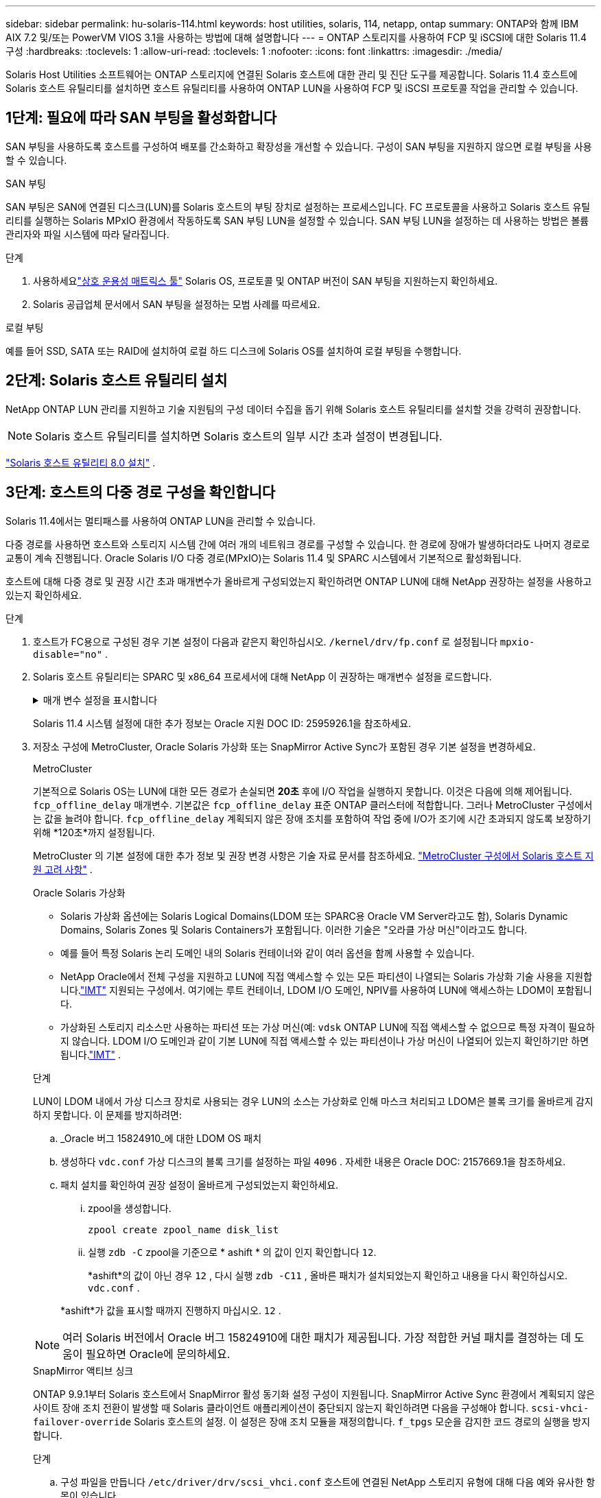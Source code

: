 ---
sidebar: sidebar 
permalink: hu-solaris-114.html 
keywords: host utilities, solaris, 114, netapp, ontap 
summary: ONTAP와 함께 IBM AIX 7.2 및/또는 PowerVM VIOS 3.1을 사용하는 방법에 대해 설명합니다 
---
= ONTAP 스토리지를 사용하여 FCP 및 iSCSI에 대한 Solaris 11.4 구성
:hardbreaks:
:toclevels: 1
:allow-uri-read: 
:toclevels: 1
:nofooter: 
:icons: font
:linkattrs: 
:imagesdir: ./media/


[role="lead"]
Solaris Host Utilities 소프트웨어는 ONTAP 스토리지에 연결된 Solaris 호스트에 대한 관리 및 진단 도구를 제공합니다.  Solaris 11.4 호스트에 Solaris 호스트 유틸리티를 설치하면 호스트 유틸리티를 사용하여 ONTAP LUN을 사용하여 FCP 및 iSCSI 프로토콜 작업을 관리할 수 있습니다.



== 1단계: 필요에 따라 SAN 부팅을 활성화합니다

SAN 부팅을 사용하도록 호스트를 구성하여 배포를 간소화하고 확장성을 개선할 수 있습니다.  구성이 SAN 부팅을 지원하지 않으면 로컬 부팅을 사용할 수 있습니다.

[role="tabbed-block"]
====
.SAN 부팅
--
SAN 부팅은 SAN에 연결된 디스크(LUN)를 Solaris 호스트의 부팅 장치로 설정하는 프로세스입니다.  FC 프로토콜을 사용하고 Solaris 호스트 유틸리티를 실행하는 Solaris MPxIO 환경에서 작동하도록 SAN 부팅 LUN을 설정할 수 있습니다.  SAN 부팅 LUN을 설정하는 데 사용하는 방법은 볼륨 관리자와 파일 시스템에 따라 달라집니다.

.단계
. 사용하세요link:https://mysupport.netapp.com/matrix/#welcome["상호 운용성 매트릭스 툴"^] Solaris OS, 프로토콜 및 ONTAP 버전이 SAN 부팅을 지원하는지 확인하세요.
. Solaris 공급업체 문서에서 SAN 부팅을 설정하는 모범 사례를 따르세요.


--
.로컬 부팅
--
예를 들어 SSD, SATA 또는 RAID에 설치하여 로컬 하드 디스크에 Solaris OS를 설치하여 로컬 부팅을 수행합니다.

--
====


== 2단계: Solaris 호스트 유틸리티 설치

NetApp ONTAP LUN 관리를 지원하고 기술 지원팀의 구성 데이터 수집을 돕기 위해 Solaris 호스트 유틸리티를 설치할 것을 강력히 권장합니다.


NOTE: Solaris 호스트 유틸리티를 설치하면 Solaris 호스트의 일부 시간 초과 설정이 변경됩니다.

link:hu-solaris-80.html["Solaris 호스트 유틸리티 8.0 설치"] .



== 3단계: 호스트의 다중 경로 구성을 확인합니다

Solaris 11.4에서는 멀티패스를 사용하여 ONTAP LUN을 관리할 수 있습니다.

다중 경로를 사용하면 호스트와 스토리지 시스템 간에 여러 개의 네트워크 경로를 구성할 수 있습니다.  한 경로에 장애가 발생하더라도 나머지 경로로 교통이 계속 진행됩니다.  Oracle Solaris I/O 다중 경로(MPxIO)는 Solaris 11.4 및 SPARC 시스템에서 기본적으로 활성화됩니다.

호스트에 대해 다중 경로 및 권장 시간 초과 매개변수가 올바르게 구성되었는지 확인하려면 ONTAP LUN에 대해 NetApp 권장하는 설정을 사용하고 있는지 확인하세요.

.단계
. 호스트가 FC용으로 구성된 경우 기본 설정이 다음과 같은지 확인하십시오. `/kernel/drv/fp.conf` 로 설정됩니다 `mpxio-disable="no"` .
. Solaris 호스트 유틸리티는 SPARC 및 x86_64 프로세서에 대해 NetApp 이 권장하는 매개변수 설정을 로드합니다.
+
.매개 변수 설정을 표시합니다
[%collapsible]
====
[cols="2*"]
|===
| 매개 변수 | 값 


| throttle_max | 8 


| 준비 안 됨_재시도 | 300 


| busy_reTRIES입니다 | 30 


| reset_retries(재시도 재설정 | 30 


| throttle_min | 2 


| timeout_reTRIES | 10 


| 물리적_블록_크기 | 4096 


| 디스크 정렬 | 거짓 


| 캐시-비휘발성 | true 
|===
====
+
Solaris 11.4 시스템 설정에 대한 추가 정보는 Oracle 지원 DOC ID: 2595926.1을 참조하세요.

. 저장소 구성에 MetroCluster, Oracle Solaris 가상화 또는 SnapMirror Active Sync가 포함된 경우 기본 설정을 변경하세요.
+
[role="tabbed-block"]
====
.MetroCluster
--
기본적으로 Solaris OS는 LUN에 대한 모든 경로가 손실되면 *20초* 후에 I/O 작업을 실행하지 못합니다.  이것은 다음에 의해 제어됩니다. `fcp_offline_delay` 매개변수.  기본값은 `fcp_offline_delay` 표준 ONTAP 클러스터에 적합합니다.  그러나 MetroCluster 구성에서는 값을 늘려야 합니다. `fcp_offline_delay` 계획되지 않은 장애 조치를 포함하여 작업 중에 I/O가 조기에 시간 초과되지 않도록 보장하기 위해 *120초*까지 설정됩니다.

MetroCluster 의 기본 설정에 대한 추가 정보 및 권장 변경 사항은 기술 자료 문서를 참조하세요. https://kb.netapp.com/onprem/ontap/metrocluster/Solaris_host_support_considerations_in_a_MetroCluster_configuration["MetroCluster 구성에서 Solaris 호스트 지원 고려 사항"^] .

--
.Oracle Solaris 가상화
--
** Solaris 가상화 옵션에는 Solaris Logical Domains(LDOM 또는 SPARC용 Oracle VM Server라고도 함), Solaris Dynamic Domains, Solaris Zones 및 Solaris Containers가 포함됩니다.  이러한 기술은 "오라클 가상 머신"이라고도 합니다.
** 예를 들어 특정 Solaris 논리 도메인 내의 Solaris 컨테이너와 같이 여러 옵션을 함께 사용할 수 있습니다.
** NetApp Oracle에서 전체 구성을 지원하고 LUN에 직접 액세스할 수 있는 모든 파티션이 나열되는 Solaris 가상화 기술 사용을 지원합니다.link:https://imt.netapp.com/matrix/#welcome["IMT"] 지원되는 구성에서.  여기에는 루트 컨테이너, LDOM I/O 도메인, NPIV를 사용하여 LUN에 액세스하는 LDOM이 포함됩니다.
** 가상화된 스토리지 리소스만 사용하는 파티션 또는 가상 머신(예: `vdsk` ONTAP LUN에 직접 액세스할 수 없으므로 특정 자격이 필요하지 않습니다.  LDOM I/O 도메인과 같이 기본 LUN에 직접 액세스할 수 있는 파티션이나 가상 머신이 나열되어 있는지 확인하기만 하면 됩니다.link:https://imt.netapp.com/matrix/#welcome["IMT"^] .


.단계
LUN이 LDOM 내에서 가상 디스크 장치로 사용되는 경우 LUN의 소스는 가상화로 인해 마스크 처리되고 LDOM은 블록 크기를 올바르게 감지하지 못합니다.  이 문제를 방지하려면:

.. _Oracle 버그 15824910_에 대한 LDOM OS 패치
.. 생성하다 `vdc.conf` 가상 디스크의 블록 크기를 설정하는 파일 `4096` .  자세한 내용은 Oracle DOC: 2157669.1을 참조하세요.
.. 패치 설치를 확인하여 권장 설정이 올바르게 구성되었는지 확인하세요.
+
... zpool을 생성합니다.
+
[source, cli]
----
zpool create zpool_name disk_list
----
... 실행 `zdb -C` zpool을 기준으로 * ashift * 의 값이 인지 확인합니다 `12`.
+
*ashift*의 값이 아닌 경우 `12` , 다시 실행 `zdb -C11` , 올바른 패치가 설치되었는지 확인하고 내용을 다시 확인하십시오. `vdc.conf` .

+
*ashift*가 값을 표시할 때까지 진행하지 마십시오. `12` .






NOTE: 여러 Solaris 버전에서 Oracle 버그 15824910에 대한 패치가 제공됩니다.  가장 적합한 커널 패치를 결정하는 데 도움이 필요하면 Oracle에 문의하세요.

--
.SnapMirror 액티브 싱크
--
ONTAP 9.9.1부터 Solaris 호스트에서 SnapMirror 활성 동기화 설정 구성이 지원됩니다.  SnapMirror Active Sync 환경에서 계획되지 않은 사이트 장애 조치 전환이 발생할 때 Solaris 클라이언트 애플리케이션이 중단되지 않는지 확인하려면 다음을 구성해야 합니다. `scsi-vhci-failover-override` Solaris 호스트의 설정.  이 설정은 장애 조치 모듈을 재정의합니다. `f_tpgs` 모순을 감지한 코드 경로의 실행을 방지합니다.

.단계
.. 구성 파일을 만듭니다 `/etc/driver/drv/scsi_vhci.conf` 호스트에 연결된 NetApp 스토리지 유형에 대해 다음 예와 유사한 항목이 있습니다.
+
[listing]
----
scsi-vhci-failover-override =
"NETAPP  LUN","f_tpgs"
----
.. 재정의 매개변수가 성공적으로 적용되었는지 확인하세요.
+
[source, cli]
----
devprop
----
+
[source, cli]
----
mdb
----
+
.예를 보여주세요
[%collapsible]
=====
[listing]
----
root@host-A:~# devprop -v -n /scsi_vhci scsi-vhci-failover-override      scsi-vhci-failover-override=NETAPP  LUN + f_tpgs
root@host-A:~# echo "*scsi_vhci_dip::print -x struct dev_info devi_child | ::list struct dev_info devi_sibling| ::print struct dev_info devi_mdi_client| ::print mdi_client_t ct_vprivate| ::print struct scsi_vhci_lun svl_lun_wwn svl_fops_name"| mdb -k
----
[listing]
----
svl_lun_wwn = 0xa002a1c8960 "600a098038313477543f524539787938"
svl_fops_name = 0xa00298d69e0 "conf f_tpgs"
----
=====



NOTE: 이후 `scsi-vhci-failover-override` 이(가) 적용되었습니다. `conf` 이(가) 에 추가됩니다 `svl_fops_name`. 기본 설정에 대한 추가 정보 및 권장 변경 사항은 NetApp 기술 문서 를 참조하십시오 https://kb.netapp.com/Advice_and_Troubleshooting/Data_Protection_and_Security/SnapMirror/Solaris_Host_support_recommended_settings_in_SnapMirror_Business_Continuity_(SM-BC)_configuration["SnapMirror 액티브 동기화 구성에서 Solaris 호스트 지원 권장 설정"^].

--
====
. ONTAP LUN을 사용하여 zpools에서 4KB 정렬 I/O가 지원되는지 확인하세요.
+
.. Solaris 호스트에 최신 지원 저장소 업데이트(SRU)가 설치되어 있는지 확인하세요.
+
[source, cli]
----
pkg info entire`
----
.. ONTAP LUN이 있는지 확인하십시오. `ostype` LUN 크기에 관계없이 "Solaris"와 같이:
+
[source, cli]
----
lun show -vserver` <vsersver_name>
----
+
.예제 보기
[%collapsible]
====
[listing]
----
chat-a800-31-33-35-37::*> lun show -vserver solaris_fcp -path /vol/sol_195_zpool_vol_9/lun -fields ostype
vserver     path                         ostype
----------- ---------------------------- -------
solaris_fcp /vol/sol_195_zpool_vol_9/lun solaris
----
====


. ONTAP LUN에 대한 출력을 확인하세요.
+
[source, cli]
----
sanlun lun show
----
+
ASA, AFF 또는 FAS 구성의 경우 다음 예와 유사한 출력이 표시되어야 합니다.

+
.예제 보기
[%collapsible]
====
[listing]
----
root@sparc-s7-55-148:~# sanlun lun show -pv

                    ONTAP Path: Solaris_148_siteA:/vol/Triage/lun
                           LUN: 0
                      LUN Size: 20g
                   Host Device: /dev/rdsk/c0t600A098038314B32685D573064776172d0s2
                          Mode: C
            Multipath Provider: Sun Microsystems
              Multipath Policy: Native
----
====
. ONTAP LUN의 경로 상태를 확인하세요.
+
[source, cli]
----
mpathadm show lu <LUN>`
----
+
다음 예제 출력은 ASA, AFF 또는 FAS 구성에서 ONTAP LUN의 올바른 경로 상태를 보여줍니다.  출력에서 각 LUN의 "액세스 상태"에 대한 경로 우선순위가 표시됩니다.

+
[role="tabbed-block"]
====
.ASA 구성
--
ASA 구성은 지정된 LUN에 대한 모든 경로를 최적화하여 활성 상태를 유지합니다. 그 결과, 모든 경로를 통해 I/O 작업을 동시에 처리함으로써 성능이 향상됩니다.

.예제 보기
[%collapsible]
=====
[listing, subs="+quotes"]
----
root@sparc-s7-55-82:~# mpathadm show lu /dev/rdsk/c0t600A098038313953495D58674777794Bd0s2
Logical Unit:  /dev/rdsk/c0t600A098038313953495D58674777794Bd0s2
        mpath-support:  libmpscsi_vhci.so
        Vendor:  NETAPP
        Product:  LUN C-Mode
        Revision:  9171
        Name Type:  unknown type
        Name:  600a098038313953495d58674777794b
        Asymmetric:  yes
        Current Load Balance:  round-robin
        Logical Unit Group ID:  NA
        Auto Failback:  on
        Auto Probing:  NA

        Paths:
                Initiator Port Name:  100000109bd30070
                Target Port Name:  20b9d039ea593393
                Logical Unit Number:  0
                Override Path:  NA
                Path State:  OK
                Disabled:  no

                Initiator Port Name:  100000109bd30070
                Target Port Name:  20b8d039ea593393
                Logical Unit Number:  0
                Override Path:  NA
                Path State:  OK
                Disabled:  no

                Initiator Port Name:  100000109bd3006f
                Target Port Name:  20b3d039ea593393
                Logical Unit Number:  0
                Override Path:  NA
                Path State:  OK
                Disabled:  no

                Initiator Port Name:  100000109bd3006f
                Target Port Name:  20b4d039ea593393
                Logical Unit Number:  0
                Override Path:  NA
                Path State:  OK
                Disabled:  no

        Target Port Groups:
                ID:  1003
                Explicit Failover:  no
                Access State:  *active optimized*
                Target Ports:
                        Name:  20b9d039ea593393
                        Relative ID:  8

                        Name:  20b4d039ea593393
                        Relative ID:  3

                ID:  1002
                Explicit Failover:  no
                Access State:  *active optimized*
                Target Ports:
                        Name:  20b8d039ea593393
                        Relative ID:  7

                        Name:  20b3d039ea593393
                        Relative ID:  2
----
=====
--
.AFF 또는 FAS 구성
--
AFF 또는 FAS 구성에는 우선 순위가 높거나 낮은 두 개의 경로 그룹이 있어야 합니다. 우선 순위가 더 높은 활성/최적화 경로는 애그리게이트가 위치한 컨트롤러에서 제공합니다. 낮은 우선 순위 경로는 다른 컨트롤러에서 제공되기 때문에 활성 상태이지만 최적화되지 않습니다. 최적화되지 않은 경로는 최적화 경로를 사용할 수 없는 경우에만 사용됩니다.

다음 예는 두 개의 Active/Optimized 경로와 두 개의 Active/Non-Optimized 경로가 있는 ONTAP LUN에 대한 올바른 출력을 표시합니다.

.예제 보기
[%collapsible]
=====
[listing, subs="+quotes"]
----
root@chatsol-54-195:~# mpathadm show lu /dev/rdsk/c0t600A0980383044376C3F4E694E506E44d0s2
Logical Unit:  /dev/rdsk/c0t600A0980383044376C3F4E694E506E44d0s2
        mpath-support:  libmpscsi_vhci.so
        Vendor:  NETAPP
        Product:  LUN C-Mode
        Revision:  9171
        Name Type:  unknown type
        Name:  600a0980383044376c3f4e694e506e44
        Asymmetric:  yes
        Current Load Balance:  round-robin
        Logical Unit Group ID:  NA
        Auto Failback:  on
        Auto Probing:  NA

        Paths:

                Initiator Port Name:  100000109b56c5fb
                Target Port Name:  205200a098ba7afe
                Logical Unit Number:  1
                Override Path:  NA
                Path State:  OK
                Disabled:  no

                Initiator Port Name:  100000109b56c5fb
                Target Port Name:  205000a098ba7afe
                Logical Unit Number:  1
                Override Path:  NA
                Path State:  OK
                Demoted:  yes
                Disabled:  no

                Initiator Port Name:  100000109b56c5fa
                Target Port Name:  204f00a098ba7afe
                Logical Unit Number:  1
                Override Path:  NA
                Path State:  OK
                Demoted:  yes
                Disabled:  no

                Initiator Port Name:  100000109b56c5fa
                Target Port Name:  205100a098ba7afe
                Logical Unit Number:  1
                Override Path:  NA
                Path State:  OK
                Disabled:  no

        Target Port Groups:
                ID:  1001
                Explicit Failover:  no
                Access State:  *active not optimized*
                Target Ports:
                        Name:  205200a098ba7afe
                        Relative ID:  8

                        Name:  205100a098ba7afe
                        Relative ID:  7

                ID:  1000
                Explicit Failover:  no
                Access State:  *active optimized*
                Target Ports:
                        Name:  205000a098ba7afe
                        Relative ID:  6

                        Name:  204f00a098ba7afe
                        Relative ID:  5
----
=====
--
====




== 4단계: 알려진 문제 검토

ONTAP 스토리지를 탑재한 FCP 및 iSCSI용 Solaris 11.4 릴리스에는 다음과 같은 알려진 문제가 있습니다.

[cols="4*"]
|===
| NetApp 버그 ID | 제목 | 설명 | Oracle ID입니다 


| link:https://mysupport.netapp.com/site/bugs-online/product/HOSTUTILITIES/1362435["1362435"^] | HUK 6.2 및 Solaris_11.4 FC 드라이버 바인딩 변경 | Solaris 11.4 및 HUK 권장 사항을 참조하십시오. FC 드라이버 바인딩이 에서 변경됩니다 `ssd (4D)` 를 선택합니다 `sd (4D)`. 에서 기존 설정을 이동합니다 `ssd.conf` 를 선택합니다 `sd.conf` Oracle DOC:2595926.1)에 설명되어 있습니다. 이 동작은 새로 설치된 Solaris 11.4 시스템과 Solaris 11.3 이전 버전에서 업그레이드한 시스템에 따라 달라집니다. | (문서 ID 2595926.1) 


| link:https://mysupport.netapp.com/site/bugs-online/product/HOSTUTILITIES/1366780["1366780"^] | x86 Arch에서 Emulex 32G 호스트 버스 어댑터(HBA)를 사용하여 스토리지 페일오버(SFO) 반환 작업 중에 Solaris LIF 문제가 발견되었습니다 | x86_64 플랫폼에서 Emulex 펌웨어 버전 12.6.x 이상에서 Solaris LIF 문제가 발견되었습니다. | SR 3-24746803021 


| link:https://mysupport.netapp.com/site/bugs-online/product/HOSTUTILITIES/1368957["1368957을 참조하십시오"^] | 솔라리스 11.x `cfgadm -c configure` 엔드 투 엔드 Emulex 구성에서 I/O 오류가 발생합니다 | 실행 중입니다 `cfgadm -c configure` Emulex에서 종단간 구성으로 인해 I/O 오류가 발생합니다. 이는 ONTAP 9.5P17, 9.6P14, 9.7P13 및 9.8P2에서 수정되었습니다 | 해당 없음 


| link:https://mysupport.netapp.com/site/bugs-online/product/HOSTUTILITIES/1345622["1345622)를 참조하십시오"^] | OS 기본 명령을 사용하는 ASA/PPorts를 사용하여 Solaris 호스트에서 비정상적인 경로 보고 | ASA(All SAN Array)를 사용하는 Solaris 11.4에서 간헐적인 경로 보고 문제가 발생합니다. | 해당 없음 
|===


== 다음 단계

link:hu-solaris-command-reference.html["Solaris 호스트 유틸리티 도구 사용에 대해 알아보세요"] .
